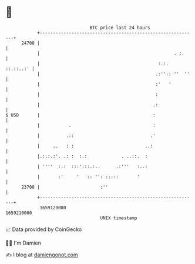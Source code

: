 * 👋

#+begin_example
                                   BTC price last 24 hours                    
               +------------------------------------------------------------+ 
         24700 |                                                            | 
               |                                                   . :.     | 
               |                                             :.:. ::.::..:' | 
               |                                            .:'':: ''  ''   | 
               |                                            :'   '          | 
               |                                            :               | 
               |                                           .:               | 
   $ USD       |                                           :                | 
               |           .                               :                | 
               |          .::                             .'                | 
               |     ..   : :                           ..:                 | 
               |.:.:.:'. .: :  :.:             . ..::.  :                   | 
               | ''''  :.:  :::':::.:..      .:'''   :..:                   | 
               |       :'     '   :: '': :::::       '                      | 
         23700 |                       :''                                  | 
               +------------------------------------------------------------+ 
                1659120000                                        1659210000  
                                       UNIX timestamp                         
#+end_example
📈 Data provided by CoinGecko

🧑‍💻 I'm Damien

✍️ I blog at [[https://www.damiengonot.com][damiengonot.com]]
